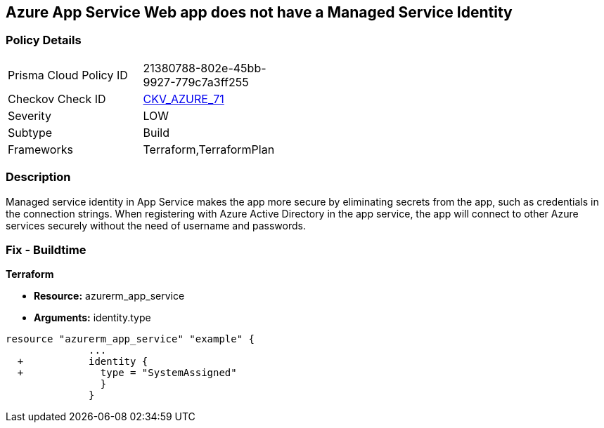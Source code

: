 == Azure App Service Web app does not have a Managed Service Identity


=== Policy Details 

[width=45%]
[cols="1,1"]
|=== 
|Prisma Cloud Policy ID 
| 21380788-802e-45bb-9927-779c7a3ff255

|Checkov Check ID 
| https://github.com/bridgecrewio/checkov/tree/master/checkov/terraform/checks/resource/azure/AppServiceIdentityProviderEnabled.py[CKV_AZURE_71]

|Severity
|LOW

|Subtype
|Build

|Frameworks
|Terraform,TerraformPlan

|=== 



=== Description 


Managed service identity in App Service makes the app more secure by eliminating secrets from the app, such as credentials in the connection strings.
When registering with Azure Active Directory in the app service, the app will connect to other Azure services securely without the need of username and passwords.

////
=== Fix - Runtime


* In Azure Console* 



. Log in to the Azure portal.

. Navigate to App Services.

. Click on the reported App.

. Under Setting section, Click on 'Identity'.

. Ensure that 'Status' is set to 'On'.
////

=== Fix - Buildtime


*Terraform* 


* *Resource:* azurerm_app_service
* *Arguments:* identity.type


[source,go]
----
resource "azurerm_app_service" "example" {
              ...
  +           identity {
  +             type = "SystemAssigned"
                }
              }
----
